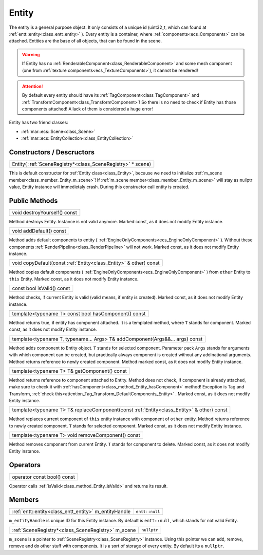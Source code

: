 
.. _class_Entity:

Entity
======

The entity is a general purpose object. It only consists of a unique id (uint32_t, which can found at :ref:`entt::entity<class_entt_entity>` ). Every entity is a container, where
:ref:`components<ecs_Components>` can be attached. Entities are the base of all objects, that can be found in the scene.

.. warning::

    If Entity has no :ref:`RenderableComponent<class_RenderableComponent>` and some mesh component (one from :ref:`texture components<ecs_TextureComponents>`),
    it cannot be rendered!

.. _attention_Tag_Transform_DefaultComponents_Entity:

.. attention::

    By default every entity should have its :ref:`TagComponent<class_TagComponent>` and :ref:`TransformComponent<class_TransformComponent>`! So there is no need to check if
    Entity has those components attached! A lack of them is considered a huge error!


Entity has two friend classes:

* :ref:`mar::ecs::Scene<class_Scene>`
* :ref:`mar::ecs::EntityCollection<class_EntityCollection>`

Constructors / Descructors
--------------------------

.. _class_constructor_Entity_scene_registry:

+------------------------------------------------------------------------------+
| Entity( :ref:`SceneRegistry*<class_SceneRegistry>` * scene)                  |
+------------------------------------------------------------------------------+

This is default constructor for :ref:`Entity class<class_Entity>`, because we need to initialize :ref:`m_scene member<class_member_Entity_m_scene>`! If :ref:`m_scene member<class_member_Entity_m_scene>`
will stay as nullptr value, Entity instance will immedietaly crash. During this constructor call entity is created.

Public Methods
--------------

.. _class_method_Entity_destroyYourself:

+-----------------------------------------------+
| void destroyYourself() const                  |
+-----------------------------------------------+

Method destroys Entity. Instance is not valid anymore. Marked const, as it does not modify Entity instance.

.. _class_method_Entity_addDefault:

+-----------------------------------------------+
| void addDefault() const                       |
+-----------------------------------------------+

Method adds default components to entity ( :ref:`EngineOnlyComponents<ecs_EngineOnlyComponent>` ). Without these components
:ref:`RenderPipeline<class_RenderPipeline>` will not work. Marked const, as it does not modify Entity instance.

.. _class_method_Entity_copyDefault:

+---------------------------------------------------------------------+
| void copyDefault(const :ref:`Entity<class_Entity>` & other) const   |
+---------------------------------------------------------------------+

Method copies default components ( :ref:`EngineOnlyComponents<ecs_EngineOnlyComponent>` ) from ``other`` Entity to ``this`` Entity.
Marked const, as it does not modify Entity instance.

.. _class_method_Entity_isValid:

+-----------------------------------------------+
| const bool isValid() const                    |
+-----------------------------------------------+

Method checks, if current Entity is valid (valid means, if entity is created). Marked const, as it does not modify Entity instance.

.. _class_method_Entity_hasComponent:

+---------------------------------------------------------+
| template<typename T> const bool hasComponent() const    |
+---------------------------------------------------------+

Method returns true, if entity has component attached. It is a templated method, where ``T`` stands for component. Marked const, as it does not modify Entity instance.

.. _class_method_Entity_addComponent:

+-------------------------------------------------------------------------------+
| template<typename T, typename... Args> T& addComponent(Args&&... args) const  |
+-------------------------------------------------------------------------------+

Method adds component to Entity object. ``T`` stands for selected component. Parameter pack ``Args`` stands for arguments with which component can be created, but practically always
component is created without any addinational arguments. Method returns reference to newly created component. Method marked const, as it does not modify Entity instance.

.. _class_method_Entity_getComponent:

+-----------------------------------------------------------------------------------------------------------+
| template<typename T> T& getComponent() const                                                              |
+-----------------------------------------------------------------------------------------------------------+

Method returns reference to component attached to Entity. Method does not check, if component is already attached, make sure to check it 
with :ref:`hasComponent<class_method_Entity_hasComponent>` method! Exception is Tag and Transform, :ref:`check this<attention_Tag_Transform_DefaultComponents_Entity>` .
Marked const, as it does not modify Entity instance.

.. _class_method_Entity_replaceComponent:

+------------------------------------------------------------------------------------------------------------+
| template<typename T> T& replaceComponent(const :ref:`Entity<class_Entity>` & other) const                  |
+------------------------------------------------------------------------------------------------------------+

Method replaces current component of ``this`` entity instance with component of ``other`` entity. Method returns reference to newly created component.
``T`` stands for selected component. Marked const, as it does not modify Entity instance.

.. _class_method_Entity_removeComponent:

+----------------------------------------------------+
| template<typename T> void removeComponent() const  |
+----------------------------------------------------+

Method removes component from current Entity. ``T`` stands for component to delete. Marked const, as it does not modify Entity instance.

Operators
---------

.. _class_operator_Entity_bool:

+-----------------------------------------------------------------------------------------------------------+
| operator const bool() const                                                                               |
+-----------------------------------------------------------------------------------------------------------+

Operator calls :ref:`isValid<class_method_Entity_isValid>` and returns its result.

Members
-------

.. _class_member_Entity_m_entityHandle:

+----------------------------------------------------------------+-------------------------+
| :ref:`entt::entity<class_entt_entity>` m_entityHandle          | ``entt::null``          |
+----------------------------------------------------------------+-------------------------+

``m_entityHandle`` is unique ID for this Entity instance. By default is ``entt::null``, which stands for not valid Entity.

.. _class_member_Entity_m_scene:

+--------------------------------------------------------------------+-------------------------+
| :ref:`SceneRegistry*<class_SceneRegistry>` m_scene                 | ``nullptr``             |
+--------------------------------------------------------------------+-------------------------+

``m_scene`` is a pointer to :ref:`SceneRegistry<class_SceneRegistry>` instance. Using this pointer we can add, remove, remove and do other stuff with components.
It is a sort of storage of every entity. By default its a  ``nullptr``. 
